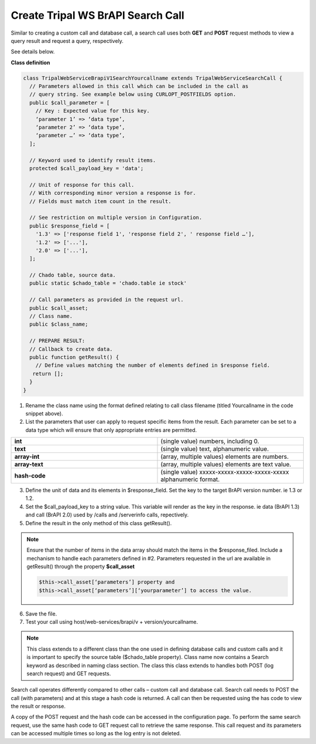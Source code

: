 Create Tripal WS BrAPI Search Call
==================================

Similar to creating a custom call and database call, a search call uses both
**GET** and **POST** request methods to view a query result and request a query,
respectively.

See details below.

**Class definition**

.. code-block:: php

   class TripalWebServiceBrapiV1SearchYourcallname extends TripalWebServiceSearchCall {
     // Parameters allowed in this call which can be included in the call as
     // query string. See example below using CURLOPT_POSTFIELDS option.
     public $call_parameter = [
       // Key : Expected value for this key.
       ‘parameter 1’ => ‘data type’,
       ‘parameter 2’ => ‘data type’,
       ‘parameter …’ => ‘data type’,
     ];

     // Keyword used to identify result items.
     protected $call_payload_key = 'data';

     // Unit of response for this call.
     // With corresponding minor version a response is for.
     // Fields must match item count in the result.

     // See restriction on multiple version in Configuration.
     public $response_field = [
       '1.3' => ['response field 1', 'response field 2', ' response field …'],
       '1.2' => ['...'],
       '2.0' => ['...'],
     ];

     // Chado table, source data.
     public static $chado_table = 'chado.table ie stock'

     // Call parameters as provided in the request url.
     public $call_asset;
     // Class name.
     public $class_name;

     // PREPARE RESULT:
     // Callback to create data.
     public function getResult() {
       // Define values matching the number of elements defined in $response field.
      return [];
     }
   }


1. Rename the class name using the format defined relating to call class filename
   (titled Yourcallname in the code snippet above).
2. List the parameters that user can apply to request specific items from the
   result. Each parameter can be set to a data type which will ensure that
   only appropriate entries are permitted.

.. list-table::
   :widths: 50 50
   :header-rows: 0

   * - **int**
     - (single value) numbers, including 0.
   * - **text**
     - (single value) text, alphanumeric value.
   * - **array-int**
     - (array, multiple values) elements are numbers.
   * - **array-text**
     - (array, multiple values) elements are text value.
   * - **hash-code**
     - (single value) xxxxx-xxxxx-xxxxx-xxxxx-xxxxx alphanumeric format.

3. Define the unit of data and its elements in $response_field. Set the key to
   the target BrAPI version number. ie 1.3 or 1.2.
4. Set the $call_payload_key to a string value. This variable will render as
   the key in the response. ie data (BrAPI 1.3) and call (BrAPI 2.0) used by
   /calls and /serverinfo calls, repectively.
5. Define the result in the only method of this class getResult().

.. note:: Ensure that the number of items in the data array should match the
   items in the $response_filed. Include a mechanism to handle each parameters
   defined in #2. Parameters requested in the url are available in getResult()
   through the property **$call_asset**

   .. code-block:: php

      $this->call_asset[‘parameters’] property and
      $this->call_asset[‘parameters’][‘yourparameter’] to access the value.

6. Save the file.
7. Test your call using host/web-services/brapi/v + version/yourcallname.

.. note:: This class extends to a different class than the one used in defining
   database calls and custom calls and it is important to specify the source
   table ($chado_table property). Class name now contains a Search keyword as
   described in naming class section. The class this class extends to handles
   both POST (log search request) and GET requests.

Search call operates differently compared to other calls – custom call and
database call. Search call needs to POST the call (with parameters) and at this
stage a hash code is returned. A call can then be requested using the has code
to view the result or response.

.. list-table::
   :widths: 50 50
   :header-rows: 1

   * - **POST Search Request**
     - **GET Search Request**
   * -

 .. code-block:: php

    $ch = curl_init();
    curl_setopt($ch, CURLOPT_URL, "host/tripaltest/web-services/brapi/v1/search/searchcall");
    curl_setopt($ch, CURLOPT_RETURNTRANSFER, TRUE);
    curl_setopt($ch, CURLOPT_HEADER, FALSE);
    curl_setopt($ch, CURLOPT_POST, TRUE);

    // Parameter
    curl_setopt($ch, CURLOPT_POSTFIELDS, "{\"parameter\" : [\"value\"]}");

    curl_setopt($ch, CURLOPT_HTTPHEADER, ["Content-Type: application/json"]);
    $response = curl_exec($ch);
    curl_close($ch);
    var_dump($response);   public $call

      - host/tripaltest/web-services/brapi/v1/search/searchcall?searchResultDbId=7FKIa-s29e7-PJJBS-nLL4N-jNoLs
    * - Add parameters in // Parameter line. Parameter in JSON format.
      - Using the hash code returned, get the call response.
    * - RESPONSE: hash code 7FKIa-s29e7-PJJBS-nLL4N-jNoLs
      - Call response JSON.

A copy of the POST request and the hash code can be accessed in the configuration
page. To perform the same search request, use the same hash code to GET request
call to retrieve the same response. This call request and its parameters can be
accessed multiple times so long as the log entry is not deleted.
